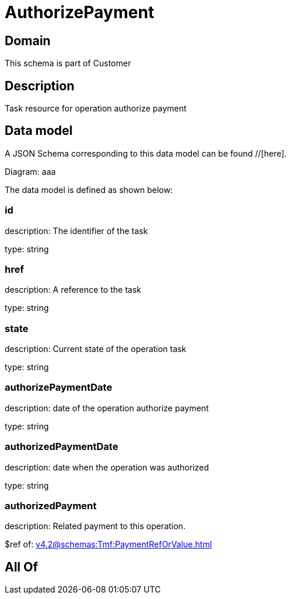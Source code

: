 = AuthorizePayment

[#domain]
== Domain

This schema is part of Customer

[#description]
== Description
Task resource for operation authorize payment


[#data_model]
== Data model

A JSON Schema corresponding to this data model can be found //[here].

Diagram:
aaa

The data model is defined as shown below:


=== id
description: The identifier of the task

type: string


=== href
description: A reference to the task

type: string


=== state
description: Current state of the operation task

type: string


=== authorizePaymentDate 
description: date of the operation authorize payment

type: string


=== authorizedPaymentDate 
description: date when the operation was authorized

type: string


=== authorizedPayment 
description: Related payment to this operation.

$ref of: xref:v4.2@schemas:Tmf:PaymentRefOrValue.adoc[]


[#all_of]
== All Of

